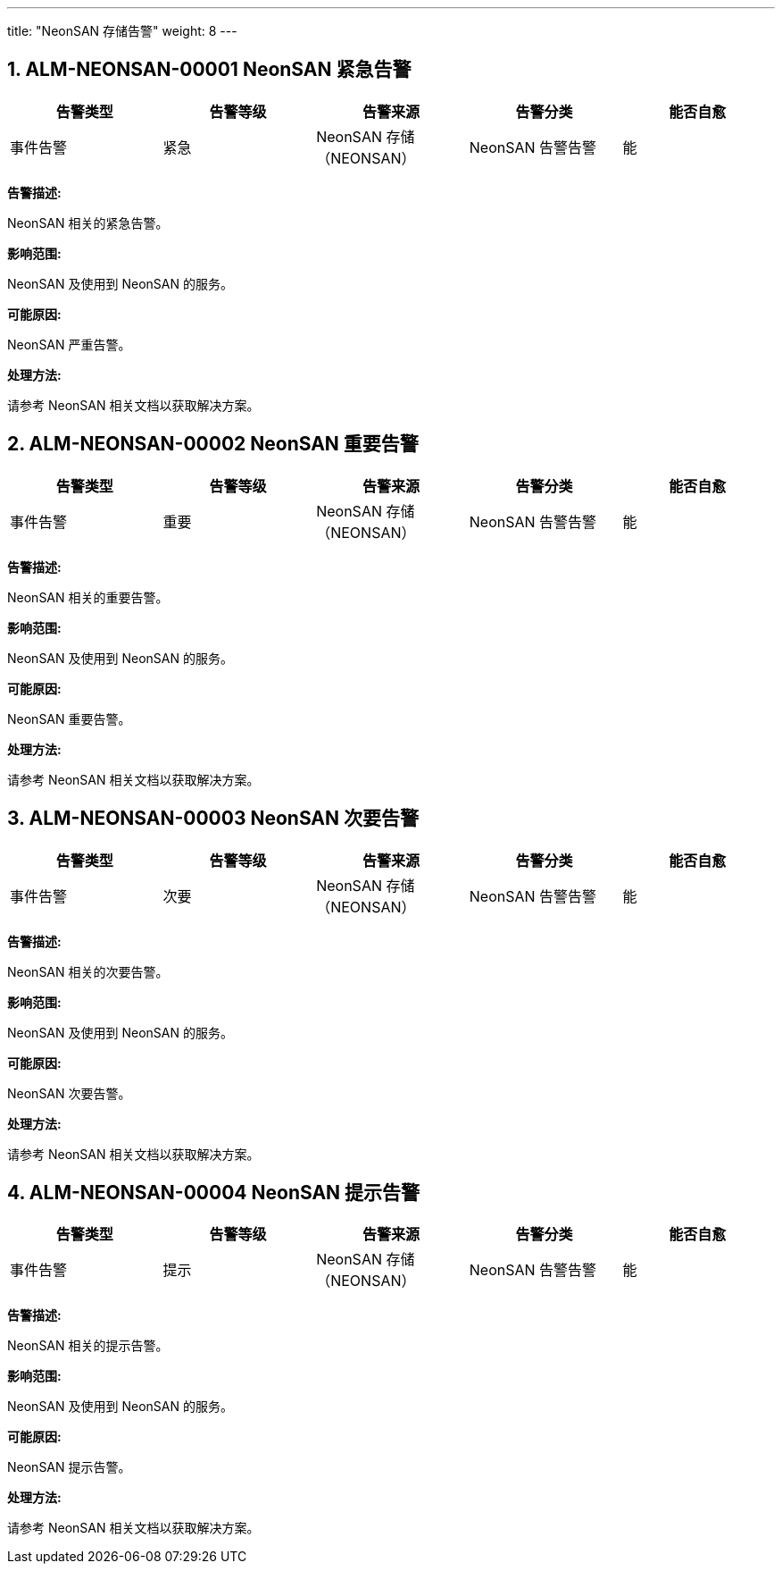 ---
title: "NeonSAN 存储告警"
weight: 8
---

== 1. ALM-NEONSAN-00001  NeonSAN 紧急告警

[cols="5*", options="header"]
|===
| 告警类型 | 告警等级 | 告警来源 | 告警分类 | 能否自愈

| 事件告警
| 紧急
| NeonSAN 存储（NEONSAN）
| NeonSAN 告警告警
| 能
|===

*告警描述:* 

NeonSAN 相关的紧急告警。

*影响范围:* 

NeonSAN 及使用到 NeonSAN 的服务。

*可能原因:* 

NeonSAN 严重告警。

*处理方法:*

请参考 NeonSAN 相关文档以获取解决方案。

== 2. ALM-NEONSAN-00002  NeonSAN 重要告警

[cols="5*", options="header"]
|===
| 告警类型 | 告警等级 | 告警来源 | 告警分类 | 能否自愈

| 事件告警
| 重要
| NeonSAN 存储（NEONSAN）
| NeonSAN 告警告警
| 能
|===

*告警描述:* 

NeonSAN 相关的重要告警。

*影响范围:* 

NeonSAN 及使用到 NeonSAN 的服务。

*可能原因:* 

NeonSAN 重要告警。

*处理方法:*

请参考 NeonSAN 相关文档以获取解决方案。

== 3. ALM-NEONSAN-00003  NeonSAN 次要告警

[cols="5*", options="header"]
|===
| 告警类型 | 告警等级 | 告警来源 | 告警分类 | 能否自愈

| 事件告警
| 次要
| NeonSAN 存储（NEONSAN）
| NeonSAN 告警告警
| 能
|===

*告警描述:* 

NeonSAN 相关的次要告警。

*影响范围:* 

NeonSAN 及使用到 NeonSAN 的服务。

*可能原因:* 

NeonSAN 次要告警。

*处理方法:*

请参考 NeonSAN 相关文档以获取解决方案。

== 4. ALM-NEONSAN-00004  NeonSAN 提示告警

[cols="5*", options="header"]
|===
| 告警类型 | 告警等级 | 告警来源 | 告警分类 | 能否自愈

| 事件告警
| 提示
| NeonSAN 存储（NEONSAN）
| NeonSAN 告警告警
| 能
|===

*告警描述:* 

NeonSAN 相关的提示告警。

*影响范围:* 

NeonSAN 及使用到 NeonSAN 的服务。

*可能原因:* 

NeonSAN 提示告警。

*处理方法:*

请参考 NeonSAN 相关文档以获取解决方案。